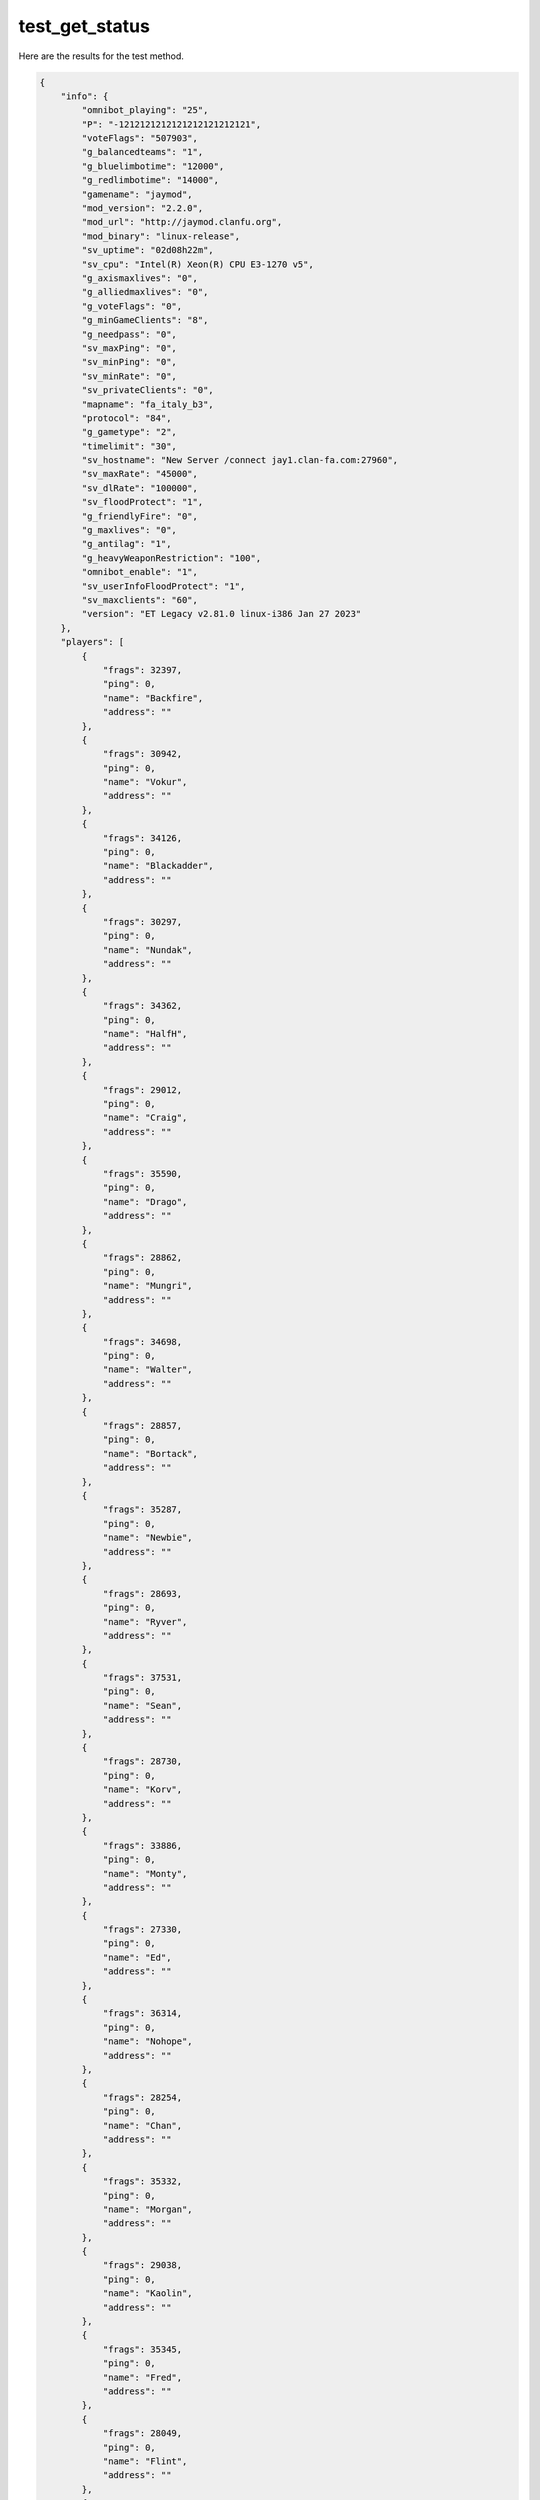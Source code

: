 test_get_status
===============

Here are the results for the test method.

.. code-block:: json

	{
	    "info": {
	        "omnibot_playing": "25",
	        "P": "-1212121212121212121212121",
	        "voteFlags": "507903",
	        "g_balancedteams": "1",
	        "g_bluelimbotime": "12000",
	        "g_redlimbotime": "14000",
	        "gamename": "jaymod",
	        "mod_version": "2.2.0",
	        "mod_url": "http://jaymod.clanfu.org",
	        "mod_binary": "linux-release",
	        "sv_uptime": "02d08h22m",
	        "sv_cpu": "Intel(R) Xeon(R) CPU E3-1270 v5",
	        "g_axismaxlives": "0",
	        "g_alliedmaxlives": "0",
	        "g_voteFlags": "0",
	        "g_minGameClients": "8",
	        "g_needpass": "0",
	        "sv_maxPing": "0",
	        "sv_minPing": "0",
	        "sv_minRate": "0",
	        "sv_privateClients": "0",
	        "mapname": "fa_italy_b3",
	        "protocol": "84",
	        "g_gametype": "2",
	        "timelimit": "30",
	        "sv_hostname": "New Server /connect jay1.clan-fa.com:27960",
	        "sv_maxRate": "45000",
	        "sv_dlRate": "100000",
	        "sv_floodProtect": "1",
	        "g_friendlyFire": "0",
	        "g_maxlives": "0",
	        "g_antilag": "1",
	        "g_heavyWeaponRestriction": "100",
	        "omnibot_enable": "1",
	        "sv_userInfoFloodProtect": "1",
	        "sv_maxclients": "60",
	        "version": "ET Legacy v2.81.0 linux-i386 Jan 27 2023"
	    },
	    "players": [
	        {
	            "frags": 32397,
	            "ping": 0,
	            "name": "Backfire",
	            "address": ""
	        },
	        {
	            "frags": 30942,
	            "ping": 0,
	            "name": "Vokur",
	            "address": ""
	        },
	        {
	            "frags": 34126,
	            "ping": 0,
	            "name": "Blackadder",
	            "address": ""
	        },
	        {
	            "frags": 30297,
	            "ping": 0,
	            "name": "Nundak",
	            "address": ""
	        },
	        {
	            "frags": 34362,
	            "ping": 0,
	            "name": "HalfH",
	            "address": ""
	        },
	        {
	            "frags": 29012,
	            "ping": 0,
	            "name": "Craig",
	            "address": ""
	        },
	        {
	            "frags": 35590,
	            "ping": 0,
	            "name": "Drago",
	            "address": ""
	        },
	        {
	            "frags": 28862,
	            "ping": 0,
	            "name": "Mungri",
	            "address": ""
	        },
	        {
	            "frags": 34698,
	            "ping": 0,
	            "name": "Walter",
	            "address": ""
	        },
	        {
	            "frags": 28857,
	            "ping": 0,
	            "name": "Bortack",
	            "address": ""
	        },
	        {
	            "frags": 35287,
	            "ping": 0,
	            "name": "Newbie",
	            "address": ""
	        },
	        {
	            "frags": 28693,
	            "ping": 0,
	            "name": "Ryver",
	            "address": ""
	        },
	        {
	            "frags": 37531,
	            "ping": 0,
	            "name": "Sean",
	            "address": ""
	        },
	        {
	            "frags": 28730,
	            "ping": 0,
	            "name": "Korv",
	            "address": ""
	        },
	        {
	            "frags": 33886,
	            "ping": 0,
	            "name": "Monty",
	            "address": ""
	        },
	        {
	            "frags": 27330,
	            "ping": 0,
	            "name": "Ed",
	            "address": ""
	        },
	        {
	            "frags": 36314,
	            "ping": 0,
	            "name": "Nohope",
	            "address": ""
	        },
	        {
	            "frags": 28254,
	            "ping": 0,
	            "name": "Chan",
	            "address": ""
	        },
	        {
	            "frags": 35332,
	            "ping": 0,
	            "name": "Morgan",
	            "address": ""
	        },
	        {
	            "frags": 29038,
	            "ping": 0,
	            "name": "Kaolin",
	            "address": ""
	        },
	        {
	            "frags": 35345,
	            "ping": 0,
	            "name": "Fred",
	            "address": ""
	        },
	        {
	            "frags": 28049,
	            "ping": 0,
	            "name": "Flint",
	            "address": ""
	        },
	        {
	            "frags": 27534,
	            "ping": 0,
	            "name": "Hitnrun",
	            "address": ""
	        },
	        {
	            "frags": 26577,
	            "ping": 0,
	            "name": "Nandet",
	            "address": ""
	        },
	        {
	            "frags": 483,
	            "ping": 0,
	            "name": "Richard",
	            "address": ""
	        }
	    ]
	}
